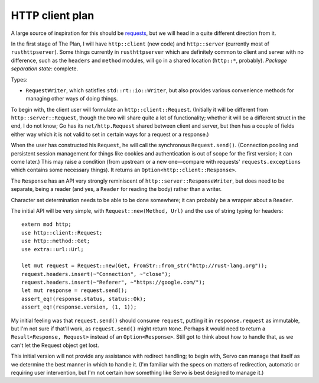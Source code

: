 HTTP client plan
================

A large source of inspiration for this should be requests_, but we will head in
a quite different direction from it.

In the first stage of The Plan, I will have ``http::client`` (new code) and
``http::server`` (currently most of ``rusthttpserver``). Some things currently
in ``rusthttpserver`` which are definitely common to client and server with no
difference, such as the ``headers`` and ``method`` modules, will go in a shared
location (``http::*``, probably). *Package separation state:* complete.

Types:

- ``RequestWriter``, which satisfies ``std::rt::io::Writer``, but also provides
  various convenience methods for managing other ways of doing things.

To begin with, the client user will formulate an ``http::client::Request``.
(Initially it will be different from ``http::server::Request``, though the two
will share quite a lot of functionality; whether it will be a different struct
in the end, I do not know; Go has its ``net/http.Request`` shared between client
and server, but then has a couple of fields either way which it is not valid to
set in certain ways for a request or a response.)

When the user has constructed his ``Request``, he will call the synchronous
``Request.send()``. (Connection pooling and persistent session management for
things like cookies and authentication is out of scope for the first version;
it can come later.) This may raise a condition (from upstream or a new
one—compare with requests' ``requests.exceptions`` which contains some
necessary things). It returns an ``Option<http::client::Response>``.

The ``Response`` has an API very strongly reminiscent of
``http::server::ResponseWriter``, but does need to be separate, being a reader
(and yes, a ``Reader`` for reading the body) rather than a writer.

Character set determination needs to be able to be done somewhere; it can
probably be a wrapper about a ``Reader``.

The initial API will be very simple, with ``Request::new(Method, Url)`` and the
use of string typing for headers::

   extern mod http;
   use http::client::Request;
   use http::method::Get;
   use extra::url::Url;

   let mut request = Request::new(Get, FromStr::from_str("http://rust-lang.org"));
   request.headers.insert(~"Connection", ~"close");
   request.headers.insert(~"Referer", ~"https://google.com/");
   let mut response = request.send();
   assert_eq!(response.status, status::Ok);
   assert_eq!(response.version, (1, 1));

My initial feeling was that ``request.send()`` should consume ``request``,
putting it in ``response.request`` as immutable, but I'm not sure if that'll
work, as ``request.send()`` might return ``None``. Perhaps it would need to
return a ``Result<Response, Request>`` instead of an ``Option<Response>``.
Still got to think about how to handle that, as we can't let the Request object
get lost.

This initial version will not provide any assistance with redirect handling; to
begin with, Servo can manage that itself as we determine the best manner in
which to handle it. (I'm familiar with the specs on matters of redirection,
automatic or requiring user intervention, but I'm not certain how something
like Servo is best designed to manage it.)

.. _requests: http://python-requests.org/

